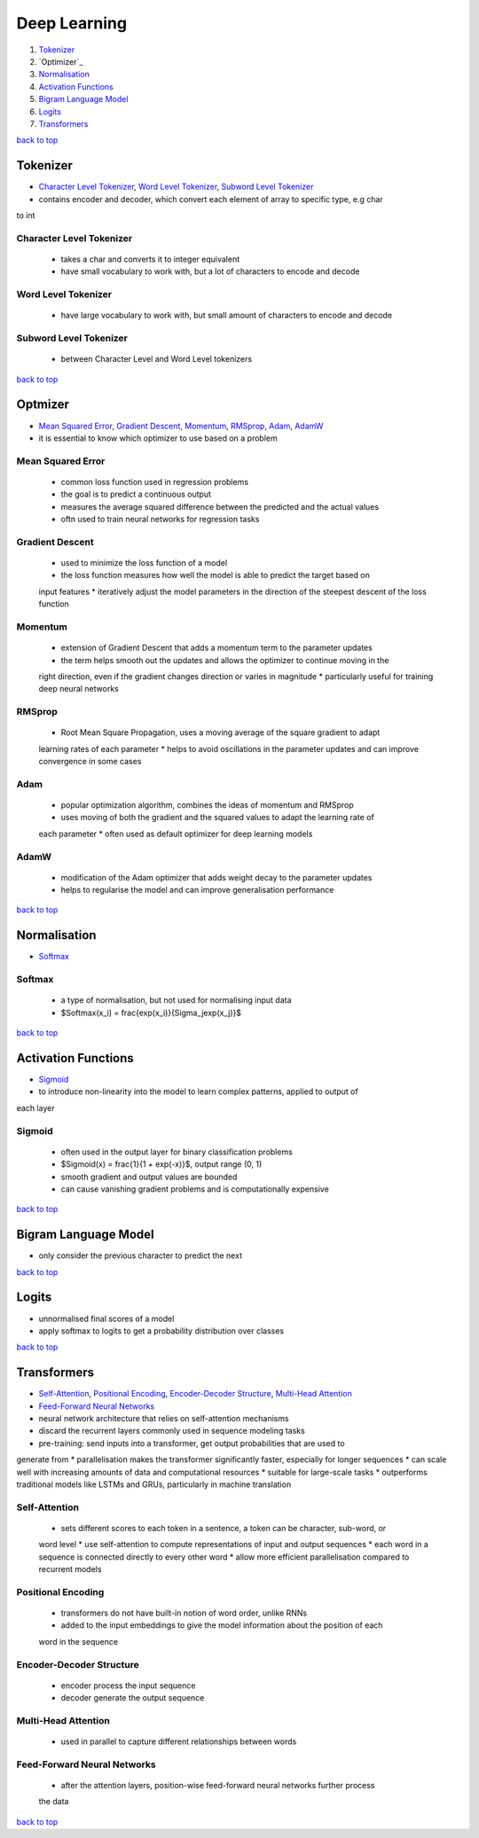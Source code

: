 =============
Deep Learning
=============

1. `Tokenizer`_
2. `Optimizer`_
3. `Normalisation`_
4. `Activation Functions`_
5. `Bigram Language Model`_
6. `Logits`_
7. `Transformers`_

`back to top <#deep-learning>`_

Tokenizer
=========

* `Character Level Tokenizer`_, `Word Level Tokenizer`_, `Subword Level Tokenizer`_
* contains encoder and decoder, which convert each element of array to specific type, e.g char
to int

Character Level Tokenizer
-------------------------
    * takes a char and converts it to integer equivalent
    * have small vocabulary to work with, but a lot of characters to encode and decode

Word Level Tokenizer
--------------------
    * have large vocabulary to work with, but small amount of characters to encode and decode

Subword Level Tokenizer
-----------------------
    * between Character Level and Word Level tokenizers

`back to top <#deep-learning>`_

Optmizer
========

* `Mean Squared Error`_, `Gradient Descent`_, `Momentum`_, `RMSprop`_, `Adam`_, `AdamW`_
* it is essential to know which optimizer to use based on a problem

Mean Squared Error
------------------
    * common loss function used in regression problems
    * the goal is to predict a continuous output
    * measures the average squared difference between the predicted and the actual values
    * oftn used to train neural networks for regression tasks

Gradient Descent
----------------
    * used to minimize the loss function of a model
    * the loss function measures how well the model is able to predict the target based on
    input features
    * iteratively adjust the model parameters in the direction of the steepest descent of the
    loss function

Momentum
--------
    * extension of Gradient Descent that adds a momentum term to the parameter updates
    * the term helps smooth out the updates and allows the optimizer to continue moving in the
    right direction, even if the gradient changes direction or varies in magnitude
    * particularly useful for training deep neural networks

RMSprop
-------
    * Root Mean Square Propagation, uses a moving average of the square gradient to adapt
    learning rates of each parameter
    * helps to avoid oscillations in the parameter updates and can improve convergence in some
    cases

Adam
----
    * popular optimization algorithm, combines the ideas of momentum and RMSprop
    * uses moving of both the gradient and the squared values to adapt the learning rate of
    each parameter
    * often used as default optimizer for deep learning models

AdamW
-----
    * modification of the Adam optimizer that adds weight decay to the parameter updates
    * helps to regularise the model and can improve generalisation performance

`back to top <#deep-learning>`_

Normalisation
=============

* `Softmax`_

Softmax
-------
    * a type of normalisation, but not used for normalising input data
    * $Softmax(x_i) = \frac{exp(x_i)}{\Sigma_jexp(x_j)}$

`back to top <#deep-learning>`_

Activation Functions
====================

* `Sigmoid`_
* to introduce non-linearity into the model to learn complex patterns, applied to output of
each layer

Sigmoid
-------
    * often used in the output layer for binary classification problems
    * $Sigmoid(x) = \frac{1}{1 + exp(-x)}$, output range (0, 1)
    * smooth gradient and output values are bounded
    * can cause vanishing gradient problems and is computationally expensive

`back to top <#deep-learning>`_

Bigram Language Model
=====================

* only consider the previous character to predict the next

`back to top <#deep-learning>`_

Logits
======

* unnormalised final scores of a model
* apply softmax to logits to get a probability distribution over classes

`back to top <#deep-learning>`_

Transformers
============

* `Self-Attention`_, `Positional Encoding`_, `Encoder-Decoder Structure`_, `Multi-Head Attention`_
* `Feed-Forward Neural Networks`_
* neural network architecture that relies on self-attention mechanisms
* discard the recurrent layers commonly used in sequence modeling tasks
* pre-training: send inputs into a transformer, get output probabilities that are used to
generate from
* parallelisation makes the transformer significantly faster, especially for longer sequences
* can scale well with increasing amounts of data and computational resources
* suitable for large-scale tasks
* outperforms traditional models like LSTMs and GRUs, particularly in machine translation

Self-Attention
--------------
    * sets different scores to each token in a sentence, a token can be character, sub-word, or
    word level
    * use self-attention to compute representations of input and output sequences
    * each word in a sequence is connected directly to every other word
    * allow more efficient parallelisation compared to recurrent models

Positional Encoding
-------------------
    * transformers do not have built-in notion of word order, unlike RNNs
    * added to the input embeddings to give the model information about the position of each
    word in the sequence

Encoder-Decoder Structure
-------------------------
    * encoder process the input sequence
    * decoder generate the output sequence

Multi-Head Attention
--------------------
    * used in parallel to capture different relationships between words

Feed-Forward Neural Networks
----------------------------
    * after the attention layers, position-wise feed-forward neural networks further process
    the data

`back to top <#deep-learning>`_

